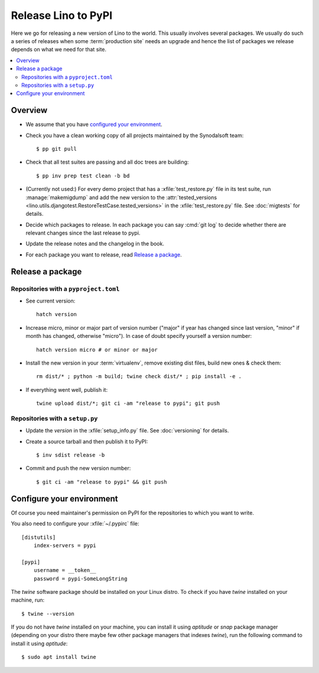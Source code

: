 .. _dev.release:

====================
Release Lino to PyPI
====================

Here we go for releasing a new version of Lino to the world. This usually
involves several packages. We usually do such a series of releases when some
:term:`production site` needs an upgrade and hence the list of packages we
release depends on what we need for that site.

.. contents::
   :depth: 2
   :local:


Overview
===========

- We assume that you have `configured your environment <Configure your
  environment>`_.

- Check you have a clean working copy of all projects maintained by
  the Synodalsoft team::

    $ pp git pull

- Check that all test suites are passing and all doc trees are building::

    $ pp inv prep test clean -b bd

- (Currently not used:) For every demo project that has a
  :xfile:`test_restore.py` file in its test suite, run :manage:`makemigdump` and
  add the new version to the :attr:`tested_versions
  <lino.utils.djangotest.RestoreTestCase.tested_versions>` in the
  :xfile:`test_restore.py` file. See :doc:`migtests` for details.

- Decide which packages to release.  In each package you can say :cmd:`git log`
  to decide whether there are relevant changes since the last release to pypi.

- Update the release notes and the changelog in the book.

- For each package you want to release, read `Release a package`_.

.. _dg.howto.release:

Release a package
========================

Repositories with a ``pyproject.toml``
--------------------------------------

- See current version::

    hatch version

- Increase micro, minor or major part of version number ("major" if year has
  changed since last version, "minor" if month has changed, otherwise "micro").
  In case of doubt specify yourself a version number::

    hatch version micro # or minor or major

- Install the new version in your :term:`virtualenv`, remove existing dist
  files, build new ones & check them::

    rm dist/* ; python -m build; twine check dist/* ; pip install -e .

- If everything went well, publish it::

    twine upload dist/*; git ci -am "release to pypi"; git push


Repositories with a ``setup.py``
--------------------------------

- Update the `version` in the :xfile:`setup_info.py` file. See
  :doc:`versioning` for details.

- Create a source tarball and then publish it to PyPI::

    $ inv sdist release -b

- Commit and push the new version number::

    $ git ci -am "release to pypi" && git push



Configure your environment
==========================

Of course you need maintainer's permission on PyPI for the repositories to which
you want to write.

You also need to configure your :xfile:`~/.pypirc` file::

    [distutils]
        index-servers = pypi

    [pypi]
        username = __token__
        password = pypi-SomeLongString

The `twine` software package should be installed on your Linux distro. To check
if you have `twine` installed on your machine, run::

    $ twine --version

If you do not have `twine` installed on your machine, you can install it using
`aptitude` or `snap` package manager (depending on your distro there maybe few
other package managers that indexes `twine`), run the following command to
install it using `aptitude`::

    $ sudo apt install twine
